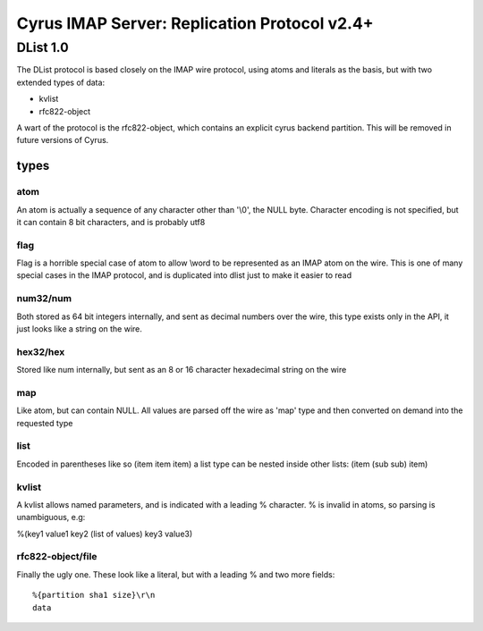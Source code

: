 .. _imap-developer-guidance-replication-protocol

..  Note: This document was converted from the original by Nic Bernstein
    (Onlight).  Any formatting mistakes are my fault and not the
    original author's.

Cyrus IMAP Server: Replication Protocol v2.4+
=============================================

DList 1.0
---------

The DList protocol is based closely on the IMAP wire protocol, using
atoms and literals as the basis, but with two extended types of data:

-  kvlist
-  rfc822-object

A wart of the protocol is the rfc822-object, which contains an explicit
cyrus backend partition. This will be removed in future versions of
Cyrus.

types
~~~~~

atom
^^^^

An atom is actually a sequence of any character other than '\\0', the
NULL byte. Character encoding is not specified, but it can contain 8 bit
characters, and is probably utf8

flag
^^^^

Flag is a horrible special case of atom to allow \\word to be
represented as an IMAP atom on the wire. This is one of many special
cases in the IMAP protocol, and is duplicated into dlist just to make it
easier to read

num32/num
^^^^^^^^^

Both stored as 64 bit integers internally, and sent as decimal numbers
over the wire, this type exists only in the API, it just looks like a
string on the wire.

hex32/hex
^^^^^^^^^

Stored like num internally, but sent as an 8 or 16 character hexadecimal
string on the wire

map
^^^

Like atom, but can contain NULL. All values are parsed off the wire as
'map' type and then converted on demand into the requested type

list
^^^^

Encoded in parentheses like so (item item item) a list type can be
nested inside other lists: (item (sub sub) item)

kvlist
^^^^^^

A kvlist allows named parameters, and is indicated with a leading %
character. % is invalid in atoms, so parsing is unambiguous, e.g:

%(key1 value1 key2 (list of values) key3 value3)

rfc822-object/file
^^^^^^^^^^^^^^^^^^

Finally the ugly one. These look like a literal, but with a leading %
and two more fields:

::

    %{partition sha1 size}\r\n
    data
